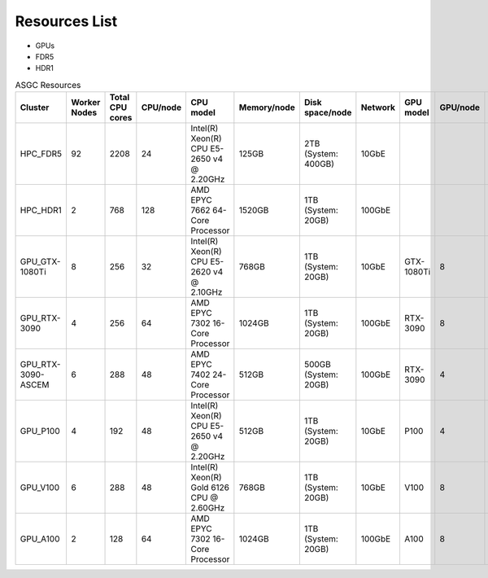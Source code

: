 *******************
Resources List
*******************

- GPUs
- FDR5
- HDR1

.. list-table:: ASGC Resources
   :header-rows: 1

   * - Cluster
     - Worker Nodes
     - Total CPU cores
     - CPU/node
     - CPU model
     - Memory/node
     - Disk space/node
     - Network
     - GPU model
     - GPU/node
     - Note
   * - HPC_FDR5
     - 92
     - 2208
     - 24
     - Intel(R) Xeon(R) CPU E5-2650 v4 @ 2.20GHz
     - 125GB
     - 2TB (System: 400GB)
     - 10GbE
     - 
     - 
     - Slurm
   * - HPC_HDR1
     - 2
     - 768
     - 128
     - AMD EPYC 7662 64-Core Processor
     - 1520GB
     - 1TB (System: 20GB)
     - 100GbE
     -
     - 
     - Slurm
   * - GPU_GTX-1080Ti
     - 8
     - 256
     - 32
     - Intel(R) Xeon(R) CPU E5-2620 v4 @ 2.10GHz
     - 768GB
     - 1TB (System: 20GB)
     - 10GbE
     - GTX-1080Ti
     - 8
     - DiCOSApp
   * - GPU_RTX-3090
     - 4
     - 256
     - 64
     - AMD EPYC 7302 16-Core Processor
     - 1024GB
     - 1TB (System: 20GB)
     - 100GbE
     - RTX-3090
     - 8
     - DiCOSApp
   * - GPU_RTX-3090-ASCEM
     - 6
     - 288
     - 48
     - AMD EPYC 7402 24-Core Processor
     - 512GB
     - 500GB (System: 20GB)
     - 100GbE
     - RTX-3090
     - 4
     - DiCOSApp
   * - GPU_P100
     - 4
     - 192
     - 48
     - Intel(R) Xeon(R) CPU E5-2650 v4 @ 2.20GHz
     - 512GB
     - 1TB (System: 20GB)
     - 10GbE
     - P100
     - 4
     - DiCOSApp
   * - GPU_V100
     - 6
     - 288
     - 48
     - Intel(R) Xeon(R) Gold 6126 CPU @ 2.60GHz
     - 768GB
     - 1TB (System: 20GB)
     - 10GbE
     - V100
     - 8
     - DiCOSApp, DiCOS job submit
   * - GPU_A100
     - 2
     - 128
     - 64
     - AMD EPYC 7302 16-Core Processor
     - 1024GB
     - 1TB (System: 20GB)
     - 100GbE
     - A100
     - 8
     - DiCOSApp
